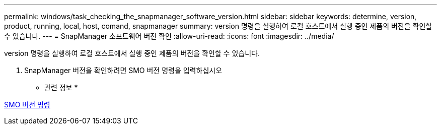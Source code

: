 ---
permalink: windows/task_checking_the_snapmanager_software_version.html 
sidebar: sidebar 
keywords: determine, version, product, running, local, host, comand, snapmanager 
summary: version 명령을 실행하여 로컬 호스트에서 실행 중인 제품의 버전을 확인할 수 있습니다. 
---
= SnapManager 소프트웨어 버전 확인
:allow-uri-read: 
:icons: font
:imagesdir: ../media/


[role="lead"]
version 명령을 실행하여 로컬 호스트에서 실행 중인 제품의 버전을 확인할 수 있습니다.

. SnapManager 버전을 확인하려면 SMO 버전 명령을 입력하십시오


* 관련 정보 *

xref:reference_the_smosmsapversion_command.adoc[SMO 버전 명령]
